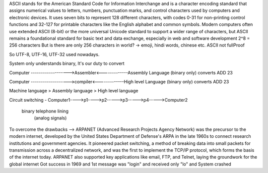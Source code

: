 ASCII stands for the American Standard Code for Information Interchange and is a character encoding standard that assigns numerical values to letters, numbers, punctuation marks, and control characters used by computers and electronic devices. It uses seven bits to represent 128 different characters, with codes 0-31 for non-printing control functions and 32-127 for printable characters like the English alphabet and common symbols.
Modern computers often use extended ASCII (8-bit) or the more universal Unicode standard to support a wider range of characters, but ASCII remains a foundational standard for basic text and data exchange, especially in web and software development
2^8 = 256 characters
But is there are only 256 characters in world? -> emoji, hindi words, chinese etc.
ASCII not fullProof

So UTF-8, UTF-16, UTF-32 used nowadays.

System only understands binary, It's our duty to convert

Computer ------------------->Assembler<-------------Assembly Language
(binary only)                converts               ADD 23 

Computer ------------------->compiler<-------------High level Language
(binary only)                converts               ADD 23 

Machine language > Assembly language > High level language

Circuit switching - 
Computer1---->p1---->p2----->p3----->p4----->Computer2
  binary            telephone lining
                    (analog signals)

To overcome the drawbacks -->
ARPANET (Advanced Research Projects Agency Network) was the precursor to the modern internet, developed by the United States Department of Defense's ARPA in the late 1960s to connect research institutions and government agencies. It pioneered packet switching, a method of breaking data into small packets for transmission across a decentralized network, and was the first to implement the TCP/IP protocol, which forms the basis of the internet today. ARPANET also supported key applications like email, FTP, and Telnet, laying the groundwork for the global internet
Got success in 1969 and 1st message was "login" and received only "lo" and System crashed

